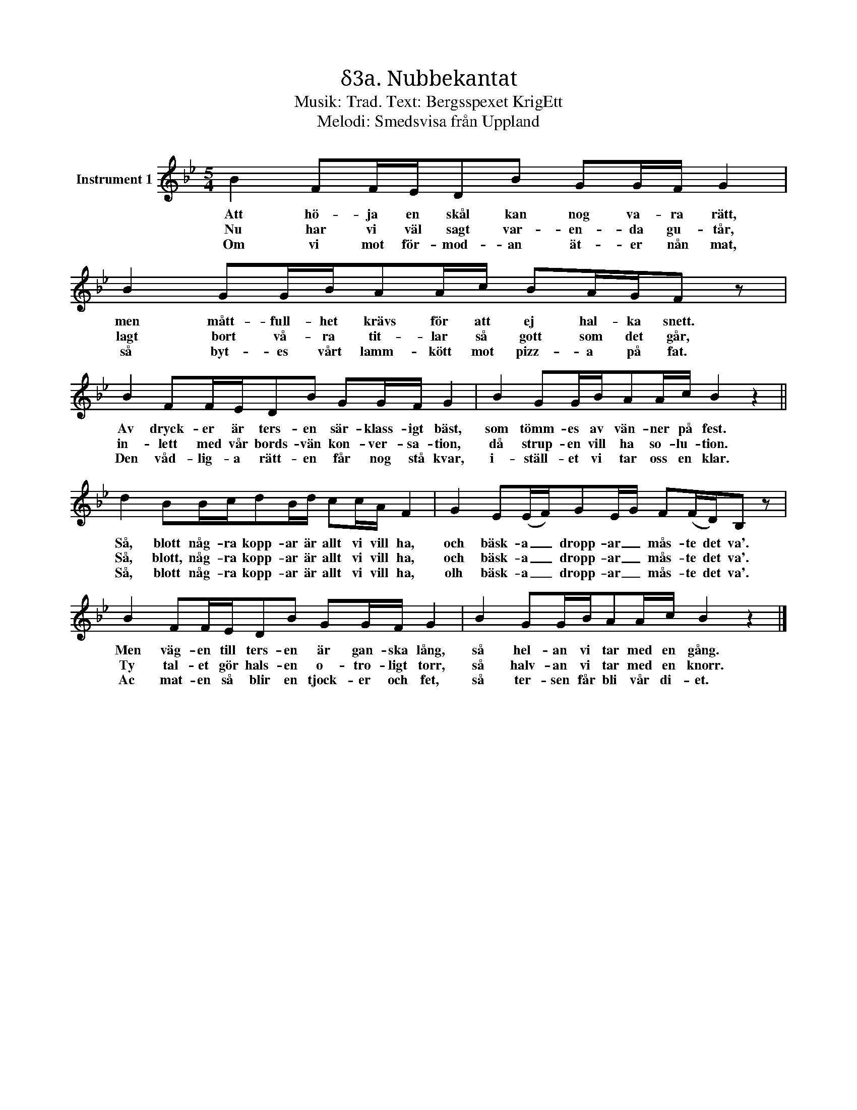 X:1
T:δ3a. Nubbekantat
T:Musik: Trad. Text: Bergsspexet KrigEtt
T:Melodi: Smedsvisa från Uppland
L:1/16
M:5/4
I:linebreak $
K:Bb
V:1 treble nm="Instrument 1"
V:1
 B4 F2FED2B2 G2GF G4 |$ B4 G2GBA2Ac B2AGF2 z2 |$ B4 F2FED2B2 G2GF G4 | B4 G2GBA2Ac B4 z4 ||$ %4
w: Att hö- ja en skål kan nog va- ra rätt,|men mått- full- het krävs för att ej hal- ka snett.|Av dryck- er är ters- en sär- klass- igt bäst,|som tömm- es av vän- ner på fest.|
w: Nu har vi väl sagt var- en- da gu- tår,|lagt bort vå- ra tit- lar så gott som det går,|in- lett med vår bords- vän kon- ver- sa- tion,|då strup- en vill ha so- lu- tion.|
w: Om vi mot för- mod- an ät- er nån mat,|så byt- es vårt lamm- kött mot pizz- a på fat.|Den våd- lig- a rätt- en får nog stå kvar,|i- ställ- et vi tar oss en klar.|
 d4 B2Bcd2Bd c2cA F4 | G4 E2(EF)G2EG F2(FD)B,2 z2 |$ B4 F2FED2B2 G2GF G4 | B4 G2GBA2Ac B4 z4 |] %8
w: Så, blott någ- ra kopp- ar är allt vi vill ha,|och bäsk- a _ dropp- ar _ mås- te det va'.|Men väg- en till ters- en är gan- ska lång,|så hel- an vi tar med en gång.|
w: Så, blott, någ- ra kopp- ar är allt vi vill ha,|och bäsk- a _ dropp- ar _ mås- te det va'.|Ty tal- et gör hals- en o- tro- ligt torr,|så halv- an vi tar med en knorr.|
w: Så, blott någ- ra kopp- ar är allt vi vill ha,|olh bäsk- a _ dropp- ar _ mås- te det va'.|Ac mat- en så blir en tjock- er och fet,|så ter- sen får bli vår di- et.|

